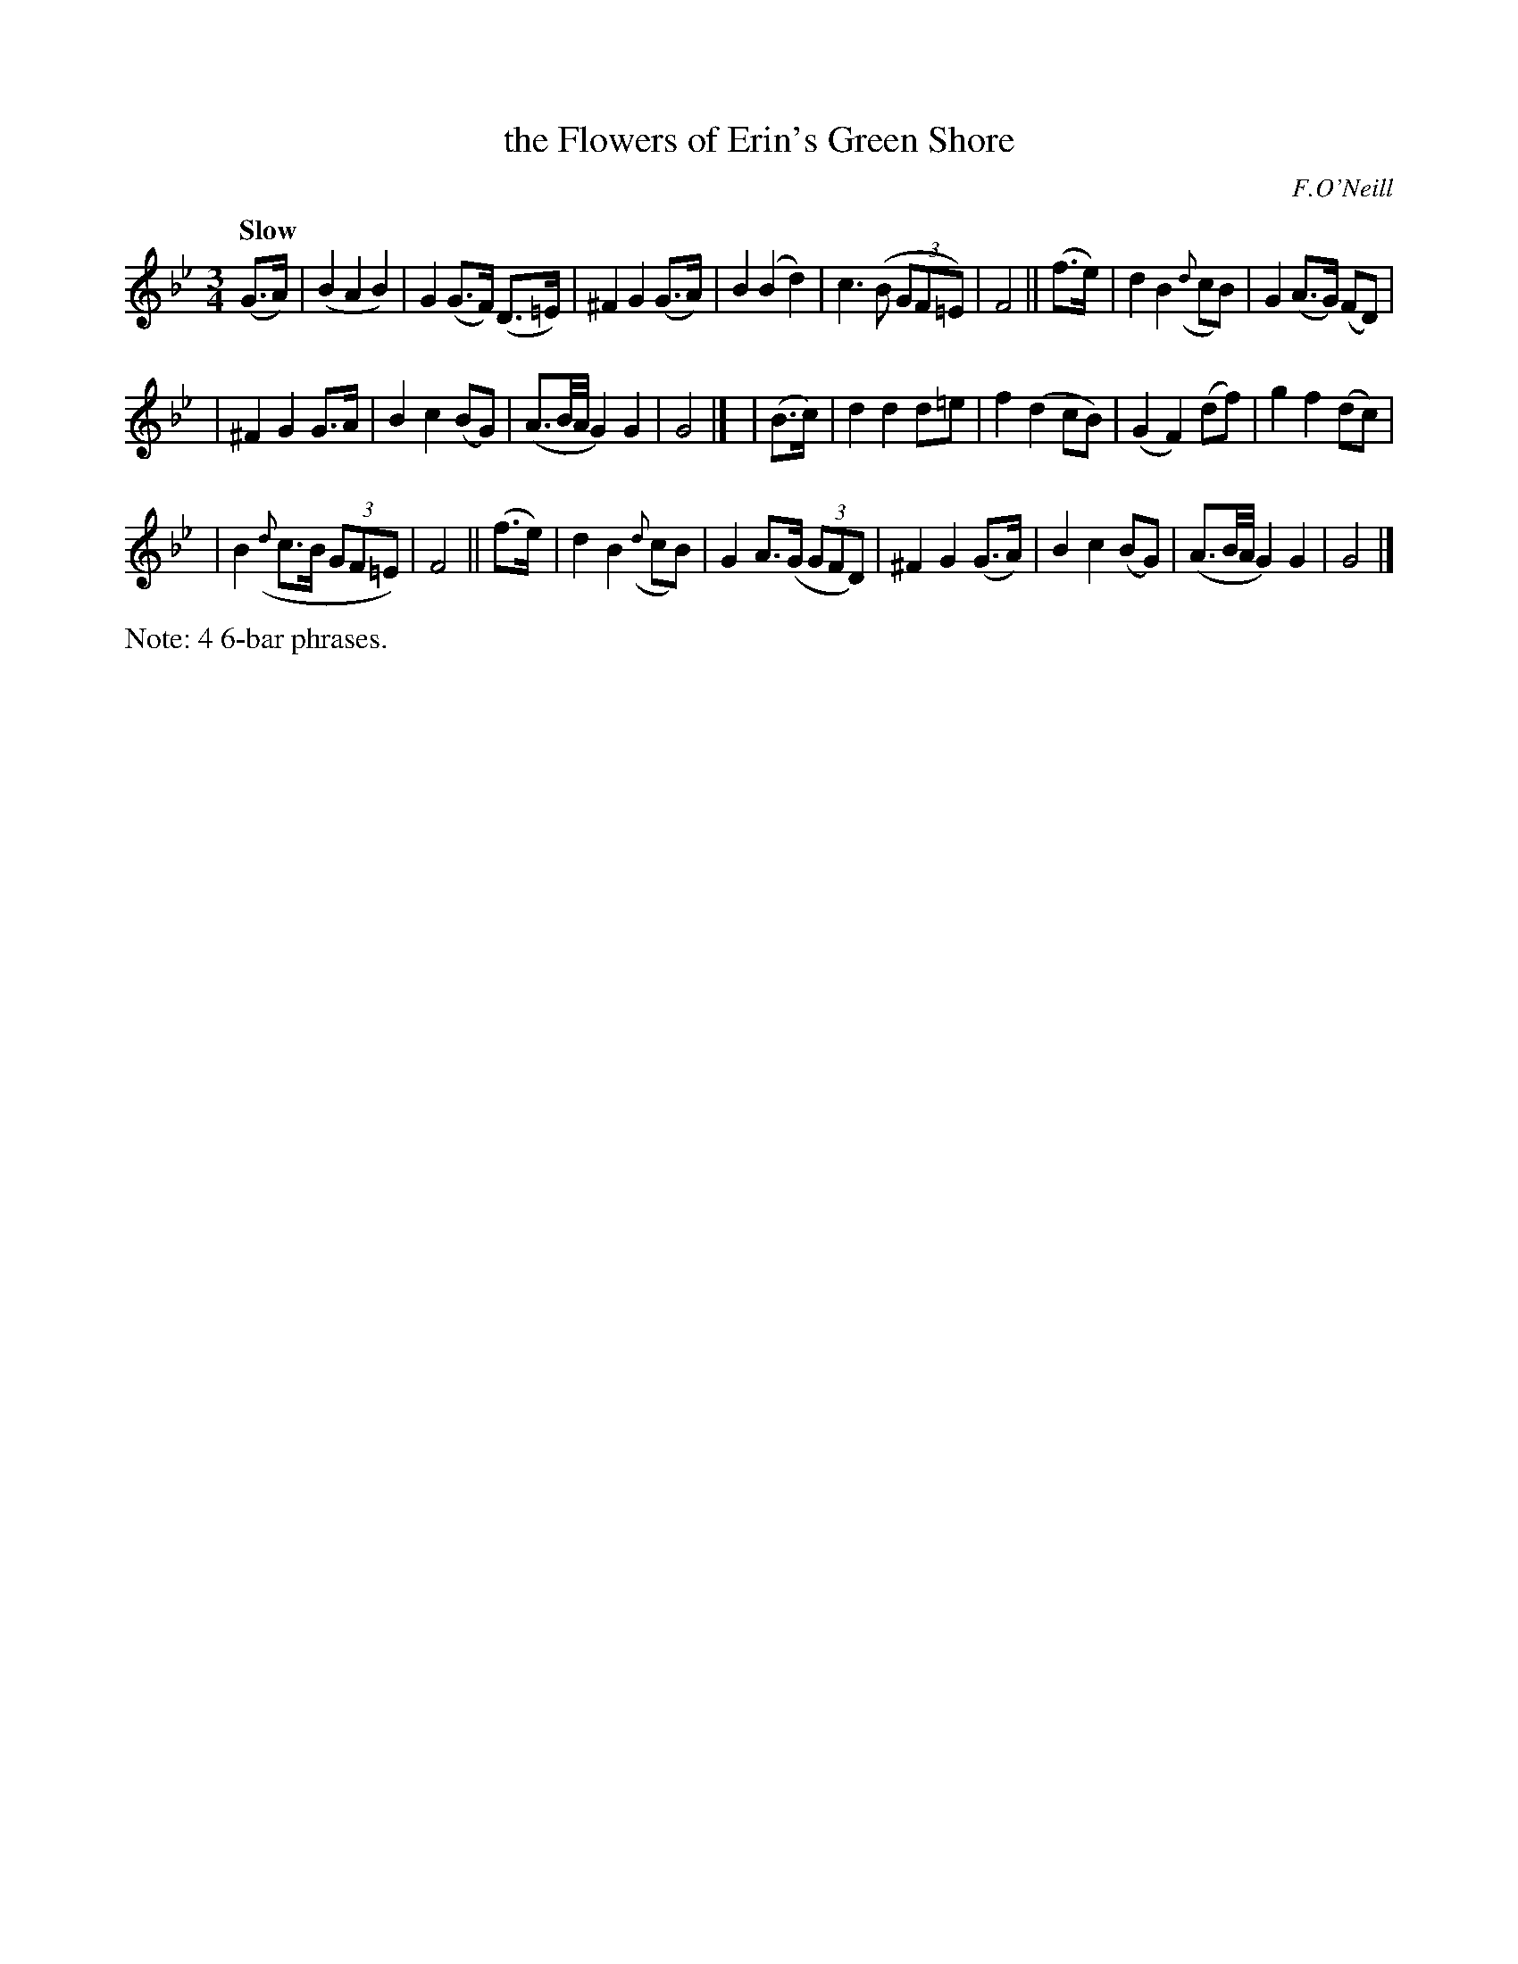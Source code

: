 X: 486
T: the Flowers of Erin's Green Shore
N: Irish title: fionnsgoite n-eirinn ia.t-glaise
R: air, waltz
%S: s:3 b:24(8+8+8)
B: O'Neill's 1850 #486
O: F.O'Neill
Z: henrik.norbeck@mailbox.swipnet.se
Q: "Slow"
M: 3/4
L: 1/8
K: Gm
(G>A) \
| (B2 A2 B2) | G2 (G>F) (D>=E) | ^F2 G2 (G>A) | B2 (B2 d2) \
| c3 (B (3GF=E) | F4 || (f>e) | d2 B2 ({d}cB) | G2 (A>G) (FD) |
| ^F2 G2 G>A | B2 c2 (BG) | (A3/2B/4A/4 G2) G2 | G4 |]\
| (B>c) | d2 d2 d=e | f2 (d2 cB) | (G2 F2) (df) | g2 f2 (dc) |
| B2 ({d}c>B (3GF=E) | F4 || (f>e) | d2 B2 ({d}cB) | G2 A>(G (3GFD) \
| ^F2 G2 (G>A) | B2 c2 (BG) | (A3/2B/4A/4 G2) G2 | G4 |]
%%text Note: 4 6-bar phrases.
